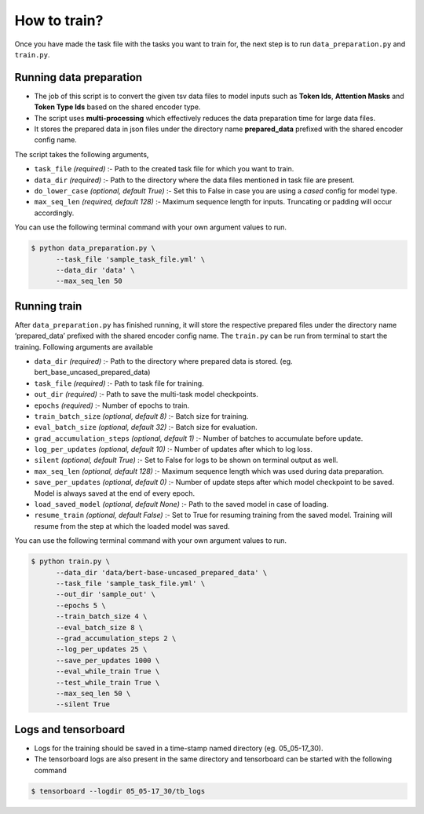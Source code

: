 How to train?
=============

Once you have made the task file with the tasks you want to train for,
the next step is to run ``data_preparation.py`` and ``train.py``.

Running data preparation
------------------------

- The job of this script is to convert the given tsv data files to model inputs such as **Token Ids**, **Attention Masks** and **Token Type Ids** based on the shared encoder type.

- The script uses **multi-processing** which effectively reduces the data preparation time for large data files.

- It stores the prepared data in json files under the directory name **prepared_data** prefixed with the shared encoder config name.

The script takes the following arguments,

- ``task_file`` `(required)` :- Path to the created task file for which you want to train.

- ``data_dir`` `(required)` :- Path to the directory where the data files mentioned in task file are present.

- ``do_lower_case`` `(optional, default True)` :- Set this to False in case you are using  a `cased` config for model type.

- ``max_seq_len`` `(required, default 128)` :- Maximum sequence length for inputs. Truncating or padding will occur accordingly.

You can use the following terminal command with your own argument values to run.

.. code-block:: console

  $ python data_preparation.py \ 
        --task_file 'sample_task_file.yml' \
        --data_dir 'data' \
        --max_seq_len 50 

Running train
-------------

After ``data_preparation.py`` has finished running, it will store the respective prepared files
under the directory name ‘prepared_data’ prefixed with the shared encoder config name. 
The ``train.py`` can be run from terminal to start the training. Following arguments are
available

- ``data_dir`` `(required)` :- Path to the directory where prepared data is stored. (eg. bert_base_uncased_prepared_data)
- ``task_file`` `(required)` :-  Path to task file for training.
- ``out_dir`` `(required)` :- Path to save the multi-task model checkpoints.
- ``epochs`` `(required)` :- Number of epochs to train.
- ``train_batch_size`` `(optional, default 8)` :- Batch size for training.
- ``eval_batch_size`` `(optional, default 32)` :- Batch size for evaluation.
- ``grad_accumulation_steps`` `(optional, default 1)` :- Number of batches to accumulate before update.
- ``log_per_updates`` `(optional, default 10)` :- Number of updates after which to log loss.
- ``silent`` `(optional, default True)` :- Set to False for logs to be shown on terminal output as well. 
- ``max_seq_len`` `(optional, default 128)` :- Maximum sequence length which was used during data preparation.
- ``save_per_updates`` `(optional, default 0)` :- Number of update steps after which model checkpoint to be saved. Model is always saved at the end of every epoch. 
- ``load_saved_model`` `(optional, default None)` :- Path to the saved model in case of loading.
- ``resume_train`` `(optional, default False)` :- Set to True for resuming training from the saved model. Training will resume from the step at which the loaded model was saved.

You can use the following terminal command with your own argument values to run.

.. code-block:: console

  $ python train.py \
        --data_dir 'data/bert-base-uncased_prepared_data' \
        --task_file 'sample_task_file.yml' \
        --out_dir 'sample_out' \
        --epochs 5 \
        --train_batch_size 4 \
        --eval_batch_size 8 \
        --grad_accumulation_steps 2 \
        --log_per_updates 25 \
        --save_per_updates 1000 \
        --eval_while_train True \
        --test_while_train True \
        --max_seq_len 50 \
        --silent True 

Logs and tensorboard
--------------------

- Logs for the training should be saved in a time-stamp named directory (eg. 05_05-17_30). 
- The tensorboard logs are also present in the same directory and tensorboard can be started with the following command

.. code-block:: console

  $ tensorboard --logdir 05_05-17_30/tb_logs


